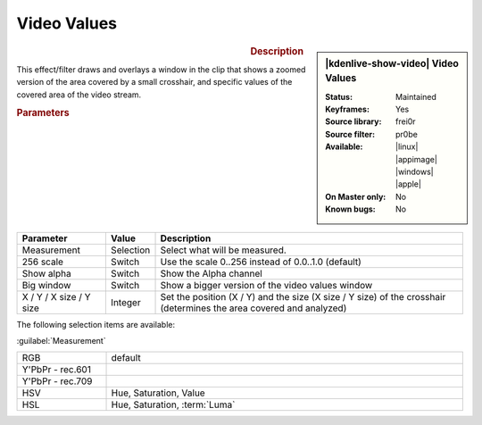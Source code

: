 .. meta::

   :description: Kdenlive Video Effects - Video Values
   :keywords: KDE, Kdenlive, video editor, help, learn, easy, effects, filter, video effects, utility, video values

.. metadata-placeholder

   :authors: - Roger (https://userbase.kde.org/User:Roger)
             - Bernd Jordan (https://discuss.kde.org/u/berndmj)

   :license: Creative Commons License SA 4.0


Video Values
============

.. figure:: /images/effects_and_compositions/kdenlive2304_effects-video_values.webp
   :width: 365px
   :figwidth: 365px
   :align: left
   :alt: kdenlive2304_effects-video_values

.. sidebar:: |kdenlive-show-video| Video Values

   :**Status**:
      Maintained
   :**Keyframes**:
      Yes
   :**Source library**:
      frei0r
   :**Source filter**:
      pr0be
   :**Available**:
      |linux| |appimage| |windows| |apple|
   :**On Master only**:
      No
   :**Known bugs**:
      No

.. rst-class:: clear-both


.. rubric:: Description

This effect/filter draws and overlays a window in the clip that shows a zoomed version of the area covered by a small crosshair, and specific values of the covered area of the video stream.


.. rubric:: Parameters

.. list-table::
   :header-rows: 1
   :width: 100%
   :widths: 20 10 70
   :class: table-wrap

   * - Parameter
     - Value
     - Description
   * - Measurement
     - Selection
     - Select what will be measured.
   * - 256 scale
     - Switch
     - Use the scale 0..256 instead of 0.0..1.0 (default)
   * - Show alpha
     - Switch
     - Show the Alpha channel
   * - Big window
     - Switch
     - Show a bigger version of the video values window
   * - X / Y / X size / Y size
     - Integer
     - Set the position (X / Y) and the size (X size / Y size) of the crosshair (determines the area covered and analyzed)


The following selection items are available:

:guilabel:`Measurement`

.. list-table::
   :width: 100%
   :widths: 20 80
   :class: table-simple

   * - RGB
     - default
   * - Y'PbPr - rec.601
     - 
   * - Y'PbPr - rec.709
     - 
   * - HSV
     - Hue, Saturation, Value
   * - HSL
     - Hue, Saturation, :term:`Luma`

